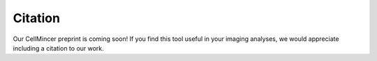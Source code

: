 .. _citation:

Citation
========

Our CellMincer preprint is coming soon! If you find this tool useful in your imaging analyses, we would appreciate including a citation to our work.
